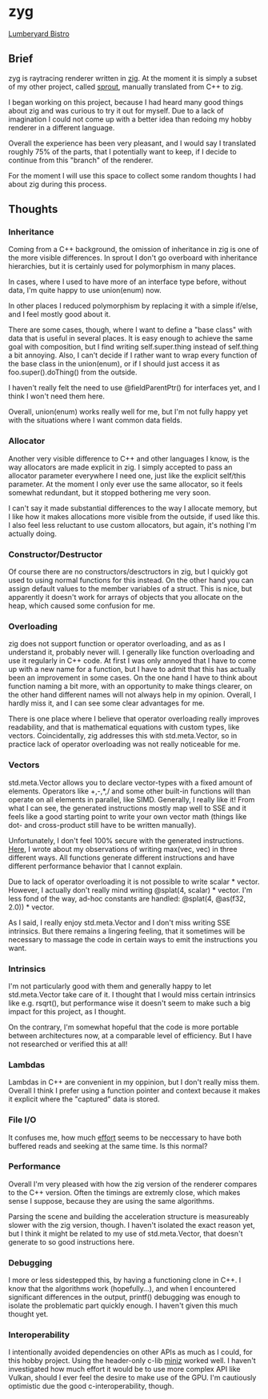 * zyg

[[https://opioid.github.io/zyg/images/bistro_night_720.jpg]]
[[https://developer.nvidia.com/orca/amazon-lumberyard-bistro][Lumberyard Bistro]]

** Brief

zyg is raytracing renderer written in [[https://ziglang.org/][zig]]. At the moment it is simply a subset of my other project, called [[https://github.com/Opioid/sprout][sprout]], manually translated from C++ to zig. 

I began working on this project, because I had heard many good things about zig and was curious to try it out for myself. Due to a lack of imagination I could not come up with a better idea than redoing my hobby renderer in a different language. 

Overall the experience has been very pleasant, and I would say I translated roughly 75% of the parts, that I potentially want to keep, if I decide to continue from this "branch" of the renderer.

For the moment I will use this space to collect some random thoughts I had about zig during this process.

** Thoughts

*** Inheritance

Coming from a C++ background, the omission of inheritance in zig is one of the more visible differences. In sprout I don't go overboard with inheritance hierarchies, but it is certainly used for polymorphism in many places. 

In cases, where I used to have more of an interface type before, without data, I'm quite happy to use union(enum) now.

In other places I reduced polymorphism by replacing it with a simple if/else, and I feel mostly good about it.

There are some cases, though, where I want to define a "base class" with data that is useful in several places. It is easy enough to achieve the same goal with composition, but I find writing self.super.thing instead of self.thing a bit annoying. Also, I can't decide if I rather want to wrap every function of the base class in the union(enum), or if I should just access it as foo.super().doThing() from the outside.

I haven't really felt the need to use @fieldParentPtr() for interfaces yet, and I think I won't need them here.

Overall, union(enum) works really well for me, but I'm not fully happy yet with the situations where I want common data fields.

*** Allocator

Another very visible difference to C++ and other languages I know, is the way allocators are made explicit in zig. I simply accepted to pass an allocator parameter everywhere I need one, just like the explicit self/this parameter. At the moment I only ever use the same allocator, so it feels somewhat redundant, but it stopped bothering me very soon.

I can't say it made substantial differences to the way I allocate memory, but I like how it makes allocations more visible from the outside, if used like this. I also feel less reluctant to use custom allocators, but again, it's nothing I'm actually doing.

*** Constructor/Destructor
 
Of course there are no constructors/desctructors in zig, but I quickly got used to using normal functions for this instead. On the other hand you can assign default values to the member variables of a struct. This is nice, but apparently it doesn't work for arrays of objects that you allocate on the heap, which caused some confusion for me.

*** Overloading

zig does not support function or operator overloading, and as as I understand it, probably never will. I generally like function overloading and use it regularly in C++ code. At first I was only annoyed that I have to come up with a new name for a function, but I have to admit that this has actually been an improvement in some cases. On the one hand I have to think about function naming a bit more, with an opportunity to make things clearer, on the other hand different names will not always help in my opinion. Overall, I hardly miss it, and I can see some clear advantages for me.

There is one place where I believe that operator overloading really improves readability, and that is mathematical equations with custom types, like vectors. Coincidentally, zig addresses this with std.meta.Vector, so in practice lack of operator overloading was not really noticeable for me. 

*** Vectors

std.meta.Vector allows you to declare vector-types with a fixed amount of elements. Operators like +,-,*,/ and some other built-in functions will than operate on all elements in parallel, like SIMD. Generally, I really like it! From what I can see, the generated instructions mostly map well to SSE and it feels like a good starting point to write your own vector math (things like dot- and cross-product still have to be written manually).

Unfortunately, I don't feel 100% secure with the generated instructions. [[https://zigforum.org/t/std-math-min-vs-minimum-for-std-meta-vector/821/5][Here]], I wrote about my observations of writing max(vec, vec) in three different ways. All functions generate different instructions and have different performance behavior that I cannot explain.

Due to lack of operator overloading it is not possible to write scalar * vector. However, I actually don't really mind writing @splat(4, scalar) * vector. I'm less fond of the way, ad-hoc constants are handled: @splat(4, @as(f32, 2.0)) * vector.

As I said, I really enjoy std.meta.Vector and I don't miss writing SSE intrinsics. But there remains a lingering feeling, that it sometimes will be necessary to massage the code in certain ways to emit the instructions you want.

*** Intrinsics

I'm not particularly good with them and generally happy to let std.meta.Vector take care of it. I thought that I would miss certain intrinsics like e.g. rsqrt(), but performance wise it doesn't seem to make such a big impact for this project, as I thought.

On the contrary, I'm somewhat hopeful that the code is more portable between architectures now, at a comparable level of efficiency. But I have not researched or verified this at all! 

*** Lambdas

Lambdas in C++ are convenient in my oppinion, but I don't really miss them. Overall I think I prefer using a function pointer and context because it makes it explicit where the "captured" data is stored. 

*** File I/O

It confuses me, how much [[https://zigforum.org/t/seekable-buffered-reader-revisited/835][effort]] seems to be neccessary to have both buffered reads and seeking at the same time. Is this normal?

*** Performance

Overall I'm very pleased with how the zig version of the renderer compares to the C++ version. Often the timings are extremly close, which makes sense I suppose, because they are using the same algorithms. 

Parsing the scene and building the acceleration structure is measureably slower with the zig version, though. I haven't isolated the exact reason yet, but I think it might be related to my use of std.meta.Vector, that doesn't generate to so good instructions here.

*** Debugging

I more or less sidestepped this, by having a functioning clone in C++. I know that the algorithms work (hopefully...), and when I encountered significant differences in the output, printf() debugging was enough to isolate the problematic part quickly enough. I haven't given this much thought yet.

*** Interoperability

I intentionally avoided dependencies on other APIs as much as I could, for this hobby project. Using the header-only c-lib [[https://github.com/richgel999/miniz][miniz]] worked well. I haven't investigated how much effort it would be to use more complex API like Vulkan, should I ever feel the desire to make use of the GPU. I'm cautiously optimistic due the good c-interoperability, though.
